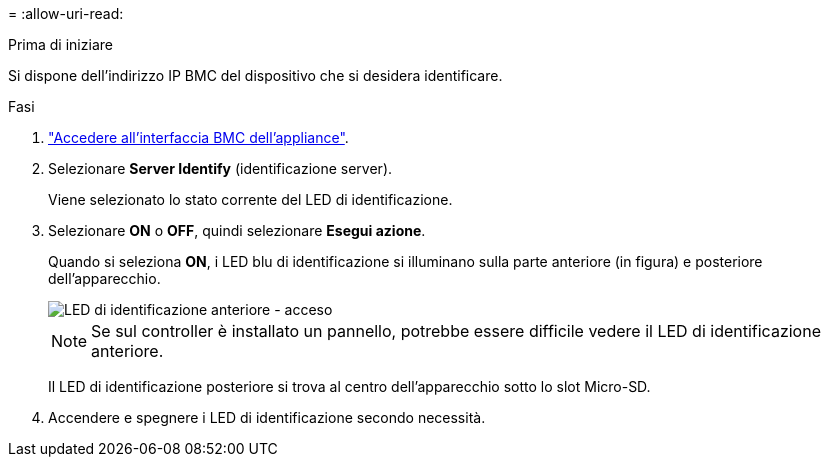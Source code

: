 = 
:allow-uri-read: 


.Prima di iniziare
Si dispone dell'indirizzo IP BMC del dispositivo che si desidera identificare.

.Fasi
. link:../installconfig/accessing-bmc-interface.html["Accedere all'interfaccia BMC dell'appliance"].
. Selezionare *Server Identify* (identificazione server).
+
Viene selezionato lo stato corrente del LED di identificazione.

. Selezionare *ON* o *OFF*, quindi selezionare *Esegui azione*.
+
Quando si seleziona *ON*, i LED blu di identificazione si illuminano sulla parte anteriore (in figura) e posteriore dell'apparecchio.

+
image::../media/sgf6112_front_panel_service_led_on.png[LED di identificazione anteriore - acceso]

+

NOTE: Se sul controller è installato un pannello, potrebbe essere difficile vedere il LED di identificazione anteriore.

+
Il LED di identificazione posteriore si trova al centro dell'apparecchio sotto lo slot Micro-SD.

. Accendere e spegnere i LED di identificazione secondo necessità.

